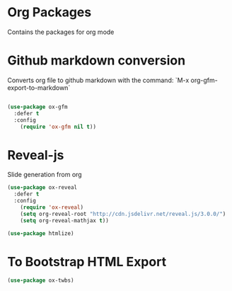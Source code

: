 * Org Packages

  Contains the packages for org mode

* Github markdown conversion

  Converts org file to github markdown with the command: `M-x org-gfm-export-to-markdown`

#+BEGIN_SRC emacs-lisp :tangle yes

(use-package ox-gfm
  :defer t
  :config
    (require 'ox-gfm nil t))

#+END_SRC

* Reveal-js

Slide generation from org

#+BEGIN_SRC emacs-lisp :tangle yes
(use-package ox-reveal
  :defer t
  :config
    (require 'ox-reveal)
    (setq org-reveal-root "http://cdn.jsdelivr.net/reveal.js/3.0.0/")
    (setq org-reveal-mathjax t))

(use-package htmlize)
#+END_SRC
* To Bootstrap HTML Export

#+begin_src emacs-lisp :tangle yes
(use-package ox-twbs)
#+end_src
